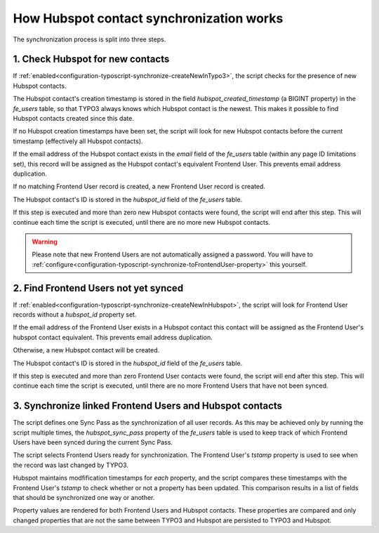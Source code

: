 =========================================
How Hubspot contact synchronization works
=========================================

The synchronization process is split into three steps.

.. _1-check-hubspot-for-new-contacts:

1. Check Hubspot for new contacts
=================================

If :ref:`enabled<configuration-typoscript-synchronize-createNewInTypo3>`, the
script checks for the presence of new Hubspot contacts.

The Hubspot contact's creation timestamp is stored in the field
`hubspot_created_timestamp` (a BIGINT property) in the `fe_users` table, so that
TYPO3 always knows which Hubspot contact is the newest. This makes it possible
to find Hubspot contacts created since this date.

If no Hubspot creation timestamps have been set, the script will look for new
Hubspot contacts before the current timestamp (effectively all Hubspot
contacts).

If the email address of the Hubspot contact exists in the `email` field of the
`fe_users` table (within any page ID limitations set), this record will be
assigned as the Hubspot contact's equivalent Frontend User. This prevents email
address duplication.

If no matching Frontend User record is created, a new Frontend User record is
created.

The Hubspot contact's ID is stored in the `hubspot_id` field of the `fe_users`
table.

If this step is executed and more than zero new Hubspot contacts were found,
the script will end after this step. This will continue each time the script is
executed, until there are no more new Hubspot contacts.

.. warning::
   Please note that new Frontend Users are not automatically assigned a
   password. You will have to
   :ref:`configure<configuration-typoscript-synchronize-toFrontendUser-property>`
   this yourself.

.. _2-find-frontend-users-not-yet-synced:

2. Find Frontend Users not yet synced
=====================================

If :ref:`enabled<configuration-typoscript-synchronize-createNewInHubspot>`, the
script will look for Frontend User records without a `hubspot_id` property set.

If the email address of the Frontend User exists in a Hubspot contact this
contact will be assigned as the Frontend User's hubspot contact equivalent. This
prevents email address duplication.

Otherwise, a new Hubspot contact will be created.

The Hubspot contact's ID is stored in the `hubspot_id` field of the `fe_users`
table.

If this step is executed and more than zero Frontend User contacts were found,
the script will end after this step. This will continue each time the script is
executed, until there are no more Frontend Users that have not been synced.

.. _3-synchronize-typo3-and-hubspot-data:

3. Synchronize linked Frontend Users and Hubspot contacts
=========================================================

The script defines one Sync Pass as the synchronization of all user records. As
this may be achieved only by running the script multiple times, the
`hubspot_sync_pass` property of the `fe_users` table is used to keep track of
which Frontend Users have been synced during the current Sync Pass.

The script selects Frontend Users ready for synchronization. The Frontend User's
`tstamp` property is used to see when the record was last changed by TYPO3.

Hubspot maintains modfification timestamps for *each* property, and the script
compares these timestamps with the Frontend User's `tstamp` to check whether or
not a property has been updated. This comparison results in a list of fields
that should be synchronized one way or another.

Property values are rendered for both Frontend Users and Hubspot contacts. These
properties are compared and only changed properties that are not the same
between TYPO3 and Hubspot are persisted to TYPO3 and Hubspot.
